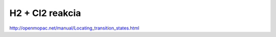 H2 +  Cl2 reakcia
==================

http://openmopac.net/manual/Locating_transition_states.html



